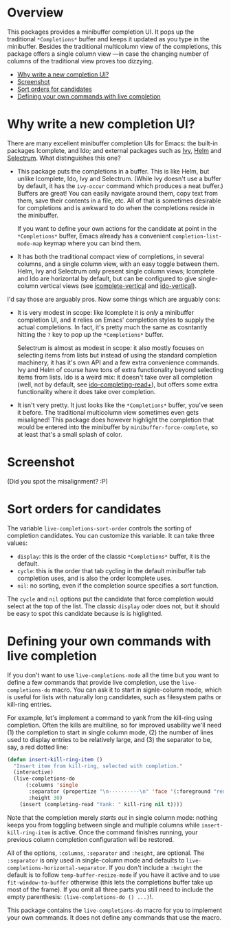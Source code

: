 * Overview 
  :PROPERTIES:
  :TOC:      :include all :ignore this
  :END:

This packages provides a minibuffer completion UI.  It pops up the
traditional =*Completions*= buffer and keeps it updated as you type in
the minibuffer.  Besides the traditional multicolumn view of the
completions, this package offers a single column view ---in case the
changing number of columns of the traditional view proves too
dizzying.

:CONTENTS:
- [[#why-write-a-new-completion-ui][Why write a new completion UI?]]
- [[#screenshot][Screenshot]]
- [[#sort-orders-for-candidates][Sort orders for candidates]]
- [[#defining-your-own-commands-with-live-completion][Defining your own commands with live completion]]
:END:

* Why write a new completion UI?

There are many excellent minibuffer completion UIs for Emacs: the
built-in packages Icomplete, and Ido; and external packages such as
[[https://github.com/abo-abo/swiper][Ivy]], [[https://github.com/emacs-helm/helm][Helm]] and [[https://github.com/raxod502/selectrum][Selectrum]].  What distinguishes this one?

- This package puts the completions in a buffer. This is like Helm,
  but unlike Icomplete, Ido, Ivy and Selectrum. (While Ivy doesn't use
  a buffer by default, it has the =ivy-occur= command which produces a
  neat buffer.) Buffers are great! You can easily navigate around
  them, copy text from them, save their contents in a file, etc. All
  of that is sometimes desirable for completions and is awkward to do
  when the completions reside in the minibuffer.

  If you want to define your own actions for the candidate at point in
  the =*Completions*= buffer, Emacs already has a convenient
  =completion-list-mode-map= keymap where you can bind them.

- It has both the traditional compact view of completions, in several
  columns, and a single column view, with an easy toggle between
  them. Helm, Ivy and Selectrum only present single column views;
  Icomplete and Ido are horizontal by default, but can be configured
  to give single-column vertical views (see [[https://github.com/oantolin/icomplete-vertical][icomplete-vertical]] and
  [[https://github.com/creichert/ido-vertical-mode.el][ido-vertical]]).

I'd say those are arguably pros. Now some things which are arguably
cons:

- It is very modest in scope: like Icomplete it is /only/ a minibuffer
  completion UI, and it relies on Emacs' completion styles to supply
  the actual completions. In fact, it's pretty much the same as
  cosntantly hitting the =?= key to pop up the =*Completions*= buffer.

  Selectrum is almost as modest in scope: it also mostly focuses on
  selecting items from lists but instead of using the standard
  completion machinery, it has it's own API and a few extra
  convenience commands. Ivy and Helm of course have tons of extra
  functionality beyond selecting items from lists. Ido is a weird mix:
  it doesn't take over all completion (well, not by default, see
  [[https://github.com/DarwinAwardWinner/ido-completing-read-plus][ido-completing-read+]]), but offers some extra functionality where it
  does take over completion.

- It isn't very pretty. It just looks like the =*Completions*= buffer,
  you've seen it before. The traditional multicolumn view sometimes
  even gets misaligned! This package does however highlight the
  completion that would be entered into the minibuffer by
  =minibuffer-force-complete=, so at least that's a small splash of
  color.

* Screenshot

  [[./images/describe-variable.png]]

  (Did you spot the misalignment? :P)

* Sort orders for candidates

  The variable =live-completions-sort-order= controls the sorting of
  completion candidates. You can customize this variable. It can take
  three values:

  - =display=: this is the order of the classic =*Completions*= buffer, it
    is the default.
  - =cycle=: this is the order that tab cycling in the default
    minibuffer tab completion uses, and is also the order Icomplete uses.
  - =nil=: no sorting, even if the completion source specifies a sort
    function.

  The =cycle= and =nil= options put the candidate that force completion
  would select at the top of the list. The classic =display= oder does
  not, but it should be easy to spot this candidate because is is
  higlighted.

* Defining your own commands with live completion

If you don't want to use =live-completions-mode= all the time but you
want to define a few commands that provide live completion, use the
=live-completions-do= macro.  You can ask it to start in signle-column
mode, which is useful for lists with naturally long candidates, such
as filesystem paths or kill-ring entries.

For example, let's implement a command to yank from the kill-ring
using completion. Often the kills are multiline, so for improved
usability we'll need (1) the completion to start in single column
mode, (2) the number of lines used to display entries to be relatively
large, and (3) the separator to be, say, a red dotted line:

#+begin_src emacs-lisp
  (defun insert-kill-ring-item ()
    "Insert item from kill-ring, selected with completion."
    (interactive)
    (live-completions-do
        (:columns 'single
         :separator (propertize "\n··········\n" 'face '(:foreground "red"))
         :height 30)
      (insert (completing-read "Yank: " kill-ring nil t))))
#+end_src

Note that the completion merely /starts out/ in single column mode:
nothing keeps you from toggling between single and multiple columns
while =insert-kill-ring-item= is active. Once the command finishes
running, your previous column completion configuration will be
restored.

All of the options, =:columns=, =:separator= and =:height=, are
optional. The =:separator= is only used in single-column mode and
defaults to =live-completions-horizontal-separator=. If you don't
include a =:height= the default is to follow =temp-buffer-resize-mode= if
you have it active and to use =fit-window-to-buffer= otherwise (this
lets the completions buffer take up most of the frame). If you omit
all three parts you still need to include the empty parenthesis:
=(live-completions-do () ...)=!.

This package contains the =live-completions-do= macro for you to
implement your own commands. It does not define any commands that use
the macro.
